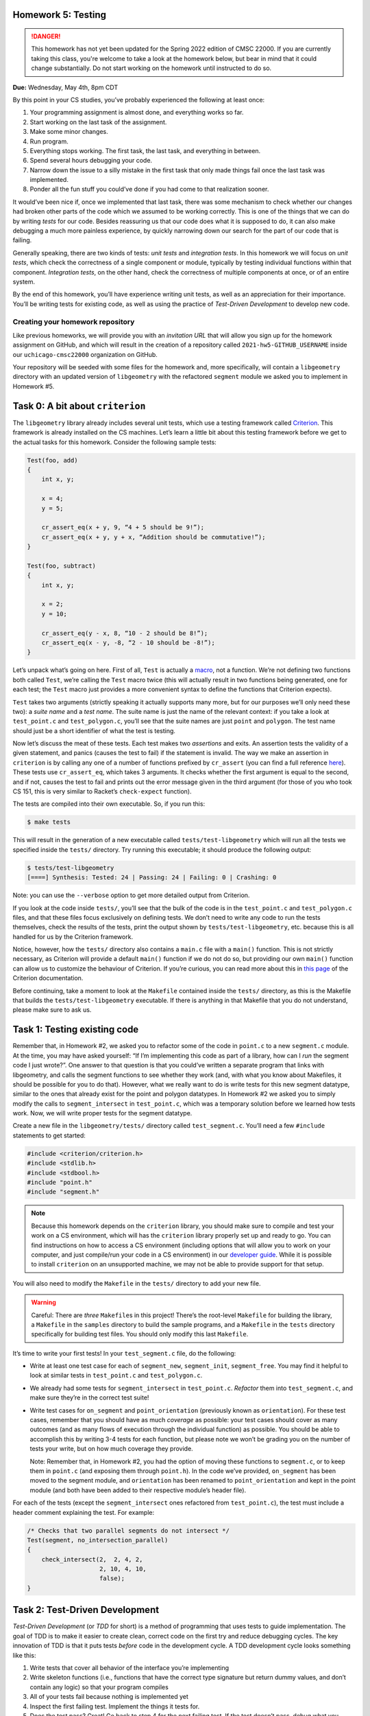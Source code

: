 Homework 5: Testing
===================

.. danger::

   This homework has not yet been updated for the Spring 2022 edition of CMSC 22000.
   If you are currently taking this class, you're welcome to take a look at the homework below,
   but bear in mind that it could change substantially. Do not start working on the homework
   until instructed to do so.


**Due:** Wednesday, May 4th, 8pm CDT

By this point in your CS studies, you’ve probably experienced the
following at least once:

1. Your programming assignment is almost done, and everything works so
   far.
2. Start working on the last task of the assignment.
3. Make some minor changes.
4. Run program.
5. Everything stops working. The first task, the last task, and
   everything in between.
6. Spend several hours debugging your code.
7. Narrow down the issue to a silly mistake in the first task that only
   made things fail once the last task was implemented.
8. Ponder all the fun stuff you could’ve done if you had come to that
   realization sooner.

It would’ve been nice if, once we implemented that last task, there was
some mechanism to check whether our changes had broken other parts of
the code which we assumed to be working correctly. This is one of the
things that we can do by writing *tests* for our code. Besides
reassuring us that our code does what it is supposed to do, it can also
make debugging a much more painless experience, by quickly narrowing
down our search for the part of our code that is failing.

Generally speaking, there are two kinds of tests: *unit tests* and
*integration tests*. In this homework we will focus on *unit tests*, which
check the correctness of a single component or module, typically by
testing individual functions within that component. *Integration tests*,
on the other hand, check the correctness of multiple components at once,
or of an entire system.

By the end of this homework, you’ll have experience writing unit tests, as
well as an appreciation for their importance. You’ll be writing tests
for existing code, as well as using the practice of *Test-Driven
Development* to develop new code.

Creating your homework repository
---------------------------------

Like previous homeworks, we will provide you with an *invitation URL* that
will allow you sign up for the homework assignment on GitHub, and which will
result in the creation of a repository called
``2021-hw5-GITHUB_USERNAME`` inside our ``uchicago-cmsc22000`` organization
on GitHub.

Your repository will be seeded with some files for the homework
and, more specifically, will contain a ``libgeometry`` directory with an
updated version of ``libgeometry`` with the refactored ``segment``
module we asked you to implement in Homework #5.



Task 0: A bit about ``criterion``
=================================

The ``libgeometry`` library already includes several unit tests, which
use a testing framework called
`Criterion <https://github.com/Snaipe/Criterion>`__. This framework is
already installed on the CS machines. Let’s learn a little bit about
this testing framework before we get to the actual tasks for this homework.
Consider the following sample tests:

.. code:: c

   Test(foo, add)
   {
       int x, y;

       x = 4;
       y = 5;

       cr_assert_eq(x + y, 9, “4 + 5 should be 9!”);
       cr_assert_eq(x + y, y + x, “Addition should be commutative!”);
   }

   Test(foo, subtract)
   {
       int x, y;

       x = 2;
       y = 10;

       cr_assert_eq(y - x, 8, “10 - 2 should be 8!”);
       cr_assert_eq(x - y, -8, “2 - 10 should be -8!”);
   }

Let’s unpack what’s going on here. First of all, ``Test`` is actually a
`macro <https://en.wikipedia.org/wiki/C_preprocessor>`__, not a
function. We’re not defining two functions both called ``Test``, we’re
calling the ``Test`` macro twice (this will actually result in two
functions being generated, one for each test; the ``Test`` macro just
provides a more convenient syntax to define the functions that Criterion
expects).

``Test`` takes two arguments (strictly speaking it actually supports
many more, but for our purposes we’ll only need these two): a *suite
name* and a *test name*. The suite name is just the name of the relevant
context: if you take a look at ``test_point.c`` and ``test_polygon.c``,
you’ll see that the suite names are just ``point`` and ``polygon``. The
test name should just be a short identifier of what the test is testing.

Now let’s discuss the meat of these tests. Each test makes two
*assertions* and exits. An assertion tests the validity of a given
statement, and panics (causes the test to fail) if the statement is
invalid. The way we make an assertion in ``criterion`` is by calling any
one of a number of functions prefixed by ``cr_assert`` (you can find a
full reference
`here <https://criterion.readthedocs.io/en/master/assert.html#assertions-ref>`__).
These tests use ``cr_assert_eq``, which takes 3 arguments. It checks
whether the first argument is equal to the second, and if not, causes
the test to fail and prints out the error message given in the third
argument (for those of you who took CS 151, this is very similar to
Racket’s ``check-expect`` function).

The tests are compiled into their own executable. So, if you run this:

.. code:: sh

   $ make tests

This will result in the generation of a new executable called
``tests/test-libgeometry`` which will run all the tests we specified
inside the ``tests/`` directory. Try running this executable; it should
produce the following output:

.. code:: sh

   $ tests/test-libgeometry 
   [====] Synthesis: Tested: 24 | Passing: 24 | Failing: 0 | Crashing: 0 

Note: you can use the ``--verbose`` option to get more detailed output
from Criterion.

If you look at the code inside ``tests/``, you’ll see that the bulk of
the code is in the ``test_point.c`` and ``test_polygon.c`` files, and
that these files focus exclusively on defining tests. We don’t need to
write any code to run the tests themselves, check the results of the
tests, print the output shown by ``tests/test-libgeometry``, etc.
because this is all handled for us by the Criterion framework.

Notice, however, how the ``tests/`` directory also contains a ``main.c``
file with a ``main()`` function. This is not strictly necessary, as
Criterion will provide a default ``main()`` function if we do not do so,
but providing our own ``main()`` function can allow us to customize the
behaviour of Criterion. If you’re curious, you can read more about this
in `this
page <http://criterion.readthedocs.io/en/master/internal.html?highlight=criterion_run_all_tests#providing-your-own-main>`__
of the Criterion documentation.

Before continuing, take a moment to look at the ``Makefile`` contained
inside the ``tests/`` directory, as this is the Makefile that builds the
``tests/test-libgeometry`` executable. If there is anything in that
Makefile that you do not understand, please make sure to ask us.

Task 1: Testing existing code
=============================

Remember that, in Homework #2, we asked you to refactor some of the code in
``point.c`` to a new ``segment.c`` module. At the time, you may have
asked yourself: “If I’m implementing this code as part of a library, how
can I *run* the segment code I just wrote?”. One answer to that question
is that you could’ve written a separate program that links with
libgeometry, and calls the segment functions to see whether they work
(and, with what you know about Makefiles, it should be possible for you
to do that). However, what we really want to do is write tests for this
new segment datatype, similar to the ones that already exist for the
point and polygon datatypes. In Homework #2 we asked you to simply modify the
calls to ``segment_intersect`` in ``test_point.c``, which was a
temporary solution before we learned how tests work. Now, we will write
proper tests for the segment datatype.

Create a new file in the ``libgeometry/tests/`` directory called
``test_segment.c``. You’ll need a few ``#include`` statements to get
started:

.. code:: c

   #include <criterion/criterion.h>
   #include <stdlib.h>
   #include <stdbool.h>
   #include "point.h"
   #include "segment.h"

.. note::

    Because this homework depends on the
    ``criterion`` library, you should make sure to compile and test your
    work on a CS environment, which will has the ``criterion`` library
    properly set up and ready to go. You can find instructions on how to
    access a CS environment (including options that will allow you to work
    on your computer, and just compile/run your code in a CS environment) in
    our `developer
    guide <https://uchicago-cs.github.io/dev-guide/environment.html>`__.
    While it is possible to install ``criterion`` on an unsupported machine,
    we may not be able to provide support for that setup.

You will also need to modify the ``Makefile`` in the ``tests/``
directory to add your new file.

.. warning::

    Careful: There are *three*
    ``Makefile``\ s in this project! There’s the root-level ``Makefile`` for
    building the library, a ``Makefile`` in the ``samples`` directory to
    build the sample programs, and a ``Makefile`` in the ``tests`` directory
    specifically for building test files. You should only modify this last
    ``Makefile``.

It’s time to write your first tests! In your ``test_segment.c`` file, do
the following:

-  Write at least one test case for each of ``segment_new``,
   ``segment_init``, ``segment_free``. You may find it helpful to look
   at similar tests in ``test_point.c`` and ``test_polygon.c``.
-  We already had some tests for ``segment_intersect`` in
   ``test_point.c``. *Refactor* them into ``test_segment.c``, and make
   sure they’re in the correct test suite!
-  Write test cases for ``on_segment`` and ``point_orientation``
   (previously known as ``orientation``). For these test cases, remember
   that you should have as much *coverage* as possible: your test cases
   should cover as many outcomes (and as many flows of execution through
   the individual function) as possible. You should be able to
   accomplish this by writing 3-4 tests for each function, but please
   note we won’t be grading you on the number of tests your write, but
   on how much coverage they provide.

   Note: Remember that, in Homework #2, you had the option of moving these
   functions to ``segment.c``, or to keep them in ``point.c`` (and
   exposing them through ``point.h``). In the code we’ve provided,
   ``on_segment`` has been moved to the segment module, and
   ``orientation`` has been renamed to ``point_orientation`` and
   kept in the point module (and both have been
   added to their respective module’s header file).

For each of the tests (except the ``segment_intersect`` ones refactored
from ``test_point.c``), the test must include a header comment
explaining the test. For example:

.. code:: c

   /* Checks that two parallel segments do not intersect */
   Test(segment, no_intersection_parallel)
   {
       check_intersect(2,  2, 4, 2,
                       2, 10, 4, 10,
                       false);
   }

Task 2: Test-Driven Development
===============================

*Test-Driven Development* (or *TDD* for short) is a method of
programming that uses tests to guide implementation. The goal of TDD is
to make it easier to create clean, correct code on the first try and
reduce debugging cycles. The key innovation of TDD is that it puts tests
*before* code in the development cycle. A TDD development cycle looks
something like this:

1. Write tests that cover all behavior of the interface you’re
   implementing
2. Write skeleton functions (i.e., functions that have the correct type
   signature but return dummy values, and don’t contain any logic) so
   that your program compiles
3. All of your tests fail because nothing is implemented yet
4. Inspect the first failing test. Implement the things it tests for.
5. Does the test pass? Great! Go back to step 4 for the next failing
   test. If the test doesn’t pass, debug what you implemented.

In this task, you will implement a new ``circle_t`` data structure for
representing circles in ``libgeometry``. For the purposes of this homework,
circles will be represented by a center and radius. The center will be
represented by a ``point_t``, and the radius by a ``double``.

You should create three new files: ``include/circle.h``,
``src/circle.c``, and ``tests/test_circle.c``. You will need to update
both the root-level ``Makefile`` and the ``Makefile`` in the ``tests``
directory to ensure the new files are compiled. Make a commit with the
new files as well as the changes to the ``Makefile``\ s, with the
message “Starting homework 5 task 2”.

*Don’t forget to "git add" the new
files; otherwise, they won’t be included in the commit.*

Now, use TDD to develop ``new``, ``init``, and ``free`` functions for
circles.

.. note::

    To ensure that you are following TDD, we will
    be inspecting your commit history to check that you actually wrote your
    tests first. At a minimum, we require the following workflow:

    1. Write your tests in ``tests/test_circle.c``
    2. Write a struct definition in ``include/circle.h``
    3. Write skeleton functions in ``src/circle.c``, and put their headers
       in ``include/circle.h``
    4. **Make a commit** indicating that you’ve written tests, and are about
       to start implementation
    5. Write your implementations
    6. **Make a commit** indicating that you’ve finished implementation and
       that your tests pass.

    By all means, please make more commits as you write individual tests and
    implement individual functions. This is just the *minimum* we require to
    tell whether or not you implemented tests first.

Next, let’s use TDD to implement a few slightly more complex functions
that compute things about circles:

-  ``circle_diameter``, ``circle_circumference``, and ``circle_area``.
   Each of these functions should take a pointer to a ``circle_t``
   struct as input, and return a ``double``. The logic should be
   self-explanatory.
-  ``circle_overlap``: Takes pointers to two ``circle_t`` structs as
   input, and returns one of the following values:

   -  ``0``: The circles do not overlap in any way.
   -  ``1``: The circles overlap at a singular point (you do not need to
      compute this point)
   -  ``2``: The circles overlap, and the area of overlap is non-zero
      (you do not need to compute this area). Note that this also
      includes a circle being wholly contained inside another circle.

You are allowed to consult online sources to find the exact formula for
determining whether two circles overlap (this is often referred to the
*intersection* of two circles). As usual, you must cite these sources.

When writing the tests for the first three functions, you may find the
function ``cr_assert_float_eq`` helpful. As you may know, floating-point
arithmetic on computers is not 100% accurate; ``cr_assert_float_eq``
allows you to check that the first value you supply to it is within some
range of the second value. For example:

.. code-block:: c

   circle_t *c = circle_new(point_new(0, 0), 5);
   cr_assert_float_eq(circle_area(c), 3.14159*5*5, 10E-4, "Circle area wasn’t correct!");

This checks whether or not our ``circle_area`` function is within 10-4
(0.0001) of the expected value.

As above, you should use the TDD workflow when implementing these new
functions: write the tests first, make a commit indicating you’ve
written the tests, write the implementation, and then make a commit with
that implementation.

Finally, as before, you should include header comments in all the tests
you write.

Submitting your homework
------------------------

Before submitting, make sure you’ve added, committed, and pushed all
your code to GitHub. *Don’t forget to "git add" any new files.*

When submitting through Gradescope, you will be given the option of
manually uploading files, or of uploading a GitHub repository (we
recommend the latter, as this ensures you are uploading exactly the
files that are in your repository). If you upload your repository, make
sure you select your ``2021-hw5-GITHUB_USERNAME`` repository, with
“main” as the branch. Please note that you can submit as many times as
you want before the deadline.

Once you submit your files, an “autograder” will run. This won’t
actually be doing any grading, but it will try to build your code and
run the tests, which can help you verify that your submission doesn’t
have any last-minute issues in it. If it does, make sure to fix them and
re-submit again.
